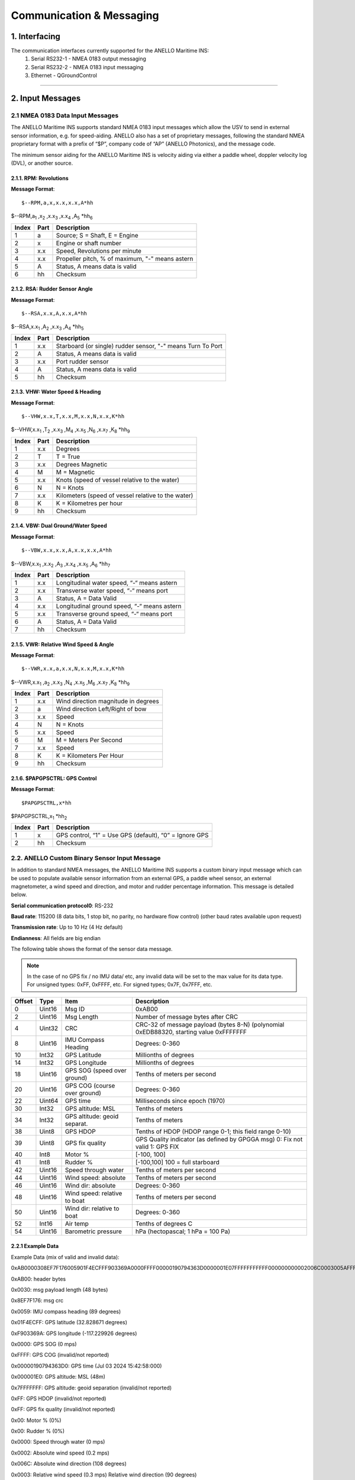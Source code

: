 Communication & Messaging
===========================

1.  Interfacing
--------------------------

The communication interfaces currently supported for the ANELLO Maritime INS:
    1. Serial RS232-1 - NMEA 0183 output messaging
    2. Serial RS232-2 - NMEA 0183 input messaging
    3. Ethernet - QGroundControl

++++++++++++++++++++++++++++++++++++++++++++++++++++++++++++++++++++++++++++++++++++++++++++++++++++++++++++++++++++++++++++++++++++++++




2. Input Messages
---------------------------------

2.1  NMEA 0183 Data Input Messages
~~~~~~~~~~~~~~~~~~~~~~~~~~~~~~~~~~~~

The ANELLO Maritime INS supports standard NMEA 0183 input messages which allow the USV to send in external sensor information, e.g. for speed-aiding. ANELLO also has a set of proprietary messages, following the standard NMEA proprietary format with a prefix of “$P”, company code of “AP” (ANELLO Photonics), and the message code.

The minimum sensor aiding for the ANELLO Maritime INS is velocity aiding via either a paddle wheel, doppler velocity log (DVL), or another source.

2.1.1. RPM: Revolutions
""""""""""""""""""""""""

**Message Format**::

    $--RPM,a,x,x.x,x.x,A*hh

$--RPM,a\ :sub:`1` \,x\ :sub:`2` \,x.x\ :sub:`3` \,x.x\ :sub:`4` \,A\ :sub:`5` \*hh\ :sub:`6` \  

+-------+------------+---------------------------------------------------------------+
| Index | Part       | Description                                                   |
+=======+============+===============================================================+
| 1     | a          | Source; S = Shaft, E = Engine                                 |
+-------+------------+---------------------------------------------------------------+
| 2     | x          | Engine or shaft number                                        |
+-------+------------+---------------------------------------------------------------+
| 3     | x.x        | Speed, Revolutions per minute                                 |
+-------+------------+---------------------------------------------------------------+
| 4     | x.x        | Propeller pitch, % of maximum, "-" means astern               |
+-------+------------+---------------------------------------------------------------+
| 5     | A          | Status, A means data is valid                                 |
+-------+------------+---------------------------------------------------------------+
| 6     | hh         | Checksum                                                      |
+-------+------------+---------------------------------------------------------------+


2.1.2. RSA: Rudder Sensor Angle
""""""""""""""""""""""""""""""""

**Message Format**::

    $--RSA,x.x,A,x.x,A*hh

$--RSA,x.x\ :sub:`1` \,A\ :sub:`2` \,x.x\ :sub:`3` \,A\ :sub:`4` \*hh\ :sub:`5` \  

+-------+------------+-------------------------------------------------------------+
| Index | Part       | Description                                                 |
+=======+============+=============================================================+
| 1     | x.x        | Starboard (or single) rudder sensor, "-" means Turn To Port |
+-------+------------+-------------------------------------------------------------+
| 2     | A          | Status, A means data is valid                               |
+-------+------------+-------------------------------------------------------------+
| 3     | x.x        | Port rudder sensor                                          |
+-------+------------+-------------------------------------------------------------+
| 4     | A          | Status, A means data is valid                               |
+-------+------------+-------------------------------------------------------------+
| 5     | hh         | Checksum                                                    |
+-------+------------+-------------------------------------------------------------+


2.1.3. VHW: Water Speed & Heading
"""""""""""""""""""""""""""""""""

**Message Format**::

    $--VHW,x.x,T,x.x,M,x.x,N,x.x,K*hh

$--VHW,x.x\ :sub:`1` \,T\ :sub:`2` \,x.x\ :sub:`3` \,M\ :sub:`4` \,x.x\ :sub:`5` \,N\ :sub:`6` \,x.x\ :sub:`7` \,K\ :sub:`8` \*hh\ :sub:`9` \  

+-------+------------+---------------------------------------------------------------+
| Index | Part       | Description                                                   |
+=======+============+===============================================================+
| 1     | x.x        | Degrees                                                       |
+-------+------------+---------------------------------------------------------------+
| 2     | T          | T = True                                                      |
+-------+------------+---------------------------------------------------------------+
| 3     | x.x        | Degrees Magnetic                                              |
+-------+------------+---------------------------------------------------------------+
| 4     | M          | M = Magnetic                                                  |
+-------+------------+---------------------------------------------------------------+
| 5     | x.x        | Knots (speed of vessel relative to the water)                 |
+-------+------------+---------------------------------------------------------------+
| 6     | N          | N = Knots                                                     |
+-------+------------+---------------------------------------------------------------+
| 7     | x.x        | Kilometers (speed of vessel relative to the water)            |
+-------+------------+---------------------------------------------------------------+
| 8     | K          | K = Kilometres per hour                                       |
+-------+------------+---------------------------------------------------------------+
| 9     | hh         | Checksum                                                      |
+-------+------------+---------------------------------------------------------------+


2.1.4. VBW: Dual Ground/Water Speed
""""""""""""""""""""""""""""""""""""

**Message Format**::

    $--VBW,x.x,x.x,A,x.x,x.x,A*hh

$--VBW,x.x\ :sub:`1` \,x.x\ :sub:`2` \,A\ :sub:`3` \,x.x\ :sub:`4` \,x.x\ :sub:`5` \,A\ :sub:`6` \*hh\ :sub:`7` \  

+-------+------------+---------------------------------------------------------------+
| Index | Part       | Description                                                   |
+=======+============+===============================================================+
| 1     | x.x        | Longitudinal water speed, “-“ means astern                    |
+-------+------------+---------------------------------------------------------------+
| 2     | x.x        | Transverse water speed, “-“ means port                        |
+-------+------------+---------------------------------------------------------------+
| 3     | A          | Status, A = Data Valid                                        |
+-------+------------+---------------------------------------------------------------+
| 4     | x.x        | Longitudinal ground speed, “-“ means astern                   |
+-------+------------+---------------------------------------------------------------+
| 5     | x.x        | Transverse ground speed, “-“ means port                       |
+-------+------------+---------------------------------------------------------------+
| 6     | A          | Status, A = Data Valid                                        |
+-------+------------+---------------------------------------------------------------+
| 7     | hh         | Checksum                                                      |
+-------+------------+---------------------------------------------------------------+


2.1.5. VWR: Relative Wind Speed & Angle
""""""""""""""""""""""""""""""""""""""""

**Message Format**::

    $--VWR,x.x,a,x.x,N,x.x,M,x.x,K*hh

$--VWR,x.x\ :sub:`1` \,a\ :sub:`2` \,x.x\ :sub:`3` \,N\ :sub:`4` \,x.x\ :sub:`5` \,M\ :sub:`6` \,x.x\ :sub:`7` \,K\ :sub:`8` \*hh\ :sub:`9` \  

+-------+------------+---------------------------------------------------------------+
| Index | Part       | Description                                                   |
+=======+============+===============================================================+
| 1     | x.x        | Wind direction magnitude in degrees                           |
+-------+------------+---------------------------------------------------------------+
| 2     | a          | Wind direction Left/Right of bow                              |
+-------+------------+---------------------------------------------------------------+
| 3     | x.x        | Speed                                                         |
+-------+------------+---------------------------------------------------------------+
| 4     | N          | N = Knots                                                     |
+-------+------------+---------------------------------------------------------------+
| 5     | x.x        | Speed                                                         |
+-------+------------+---------------------------------------------------------------+
| 6     | M          | M = Meters Per Second                                         |
+-------+------------+---------------------------------------------------------------+
| 7     | x.x        | Speed                                                         |
+-------+------------+---------------------------------------------------------------+
| 8     | K          | K = Kilometers Per Hour                                       |
+-------+------------+---------------------------------------------------------------+
| 9     | hh         | Checksum                                                      |
+-------+------------+---------------------------------------------------------------+



2.1.6. $PAPGPSCTRL: GPS Control
"""""""""""""""""""""""""""""""""

**Message Format**::

    $PAPGPSCTRL,x*hh

$PAPGPSCTRL,x\ :sub:`1` \*hh\ :sub:`2` \  

+-------+------------+---------------------------------------------------------------+
| Index | Part       | Description                                                   |
+=======+============+===============================================================+
| 1     | x          | GPS control, “1” = Use GPS (default), “0” = Ignore GPS        |
+-------+------------+---------------------------------------------------------------+
| 2     | hh         | Checksum                                                      |
+-------+------------+---------------------------------------------------------------+



2.2. ANELLO Custom Binary Sensor Input Message
~~~~~~~~~~~~~~~~~~~~~~~~~~~~~~~~~~~~~~~~~~~~~~~~~
In addition to standard NMEA messages, the ANELLO Maritime INS supports a custom binary input message which can be used to populate available sensor information from an external GPS, a paddle wheel sensor, an external magnetometer, a wind speed and direction, and motor and rudder percentage information. This message is detailed below. 
 
**Serial communication protocol0**: RS-232 

**Baud rate**: 115200 (8 data bits, 1 stop bit, no parity, no hardware flow control) (other baud rates available upon request) 

**Transmission rate**: Up to 10 Hz (4 Hz default) 

**Endianness**: All fields are big endian 


The following table shows the format of the sensor data message. 

.. note::
    In the case of no GPS fix / no IMU data/ etc, any invalid data will be set to the max value for its data type. For unsigned types: 0xFF, 0xFFFF, etc. For signed types; 0x7F, 0x7FFF, etc. 

+--------+----------+------------------------------+--------------------------------------------------+
| Offset | Type     | Item                         | Description                                      |
|        |          |                              |                                                  |
+========+==========+==============================+==================================================+
| 0      | Uint16   | Msg ID                       | 0xAB00                                           |
|        |          |                              |                                                  |
+--------+----------+------------------------------+--------------------------------------------------+
| 2      | Uint16   | Msg Length                   | Number of message bytes after CRC                |
|        |          |                              |                                                  |
+--------+----------+------------------------------+--------------------------------------------------+
| 4      | Uint32   | CRC                          | CRC-32 of message payload (bytes 8-N)            |
|        |          |                              | (polynomial 0xEDB88320, starting value 0xFFFFFFF |
+--------+----------+------------------------------+--------------------------------------------------+
| 8      | Uint16   | IMU Compass Heading          | Degrees: 0-360                                   |
|        |          |                              |                                                  |
+--------+----------+------------------------------+--------------------------------------------------+
| 10     | Int32    | GPS Latitude                 | Millionths of degrees                            |
|        |          |                              |                                                  |
+--------+----------+------------------------------+--------------------------------------------------+
| 14     | Int32    | GPS Longitude                | Millionths of degrees                            |
|        |          |                              |                                                  |
+--------+----------+------------------------------+--------------------------------------------------+
| 18     | Uint16   | GPS SOG (speed over ground)  | Tenths of meters per second                      |
|        |          |                              |                                                  |
+--------+----------+------------------------------+--------------------------------------------------+
| 20     | Uint16   | GPS COG (course over ground) | Degrees: 0-360                                   |
|        |          |                              |                                                  |
+--------+----------+------------------------------+--------------------------------------------------+
| 22     | Uint64   | GPS time                     | Milliseconds since epoch (1970)                  |
|        |          |                              |                                                  |
+--------+----------+------------------------------+--------------------------------------------------+
| 30     | Int32    | GPS altitude: MSL            | Tenths of meters                                 |
|        |          |                              |                                                  |
+--------+----------+------------------------------+--------------------------------------------------+
| 34     | Int32    | GPS altitude: geoid separat. | Tenths of meters                                 |
|        |          |                              |                                                  |
+--------+----------+------------------------------+--------------------------------------------------+
| 38     | Uint8    | GPS HDOP                     | Tenths of HDOP (HDOP range 0-1; this field range |
|        |          |                              | 0-10)                                            |
+--------+----------+------------------------------+--------------------------------------------------+
| 39     | Uint8    | GPS fix quality              | GPS Quality indicator (as defined by GPGGA msg)  |
|        |          |                              | 0: Fix not valid   1: GPS FIX                    |
+--------+----------+------------------------------+--------------------------------------------------+
| 40     | Int8     | Motor %                      | [-100, 100]                                      |
|        |          |                              |                                                  |
+--------+----------+------------------------------+--------------------------------------------------+
| 41     | Int8     | Rudder %                     | [-100,100]                                       |
|        |          |                              | 100 = full starboard                             |
+--------+----------+------------------------------+--------------------------------------------------+
| 42     | Uint16   | Speed through water          | Tenths of meters per second                      |
|        |          |                              |                                                  |
+--------+----------+------------------------------+--------------------------------------------------+
| 44     | Uint16   | Wind speed: absolute         | Tenths of meters per second                      |
|        |          |                              |                                                  |
+--------+----------+------------------------------+--------------------------------------------------+
| 46     | Uint16   | Wind dir: absolute           | Degrees: 0-360                                   |
|        |          |                              |                                                  |
+--------+----------+------------------------------+--------------------------------------------------+
| 48     | Uint16   | Wind speed: relative to boat | Tenths of meters per second                      |
|        |          |                              |                                                  |
+--------+----------+------------------------------+--------------------------------------------------+
| 50     | Uint16   | Wind dir: relative to boat   | Degrees: 0-360                                   |
|        |          |                              |                                                  |
+--------+----------+------------------------------+--------------------------------------------------+
| 52     | Int16    | Air temp                     | Tenths of degrees C                              |
|        |          |                              |                                                  |
+--------+----------+------------------------------+--------------------------------------------------+
| 54     | Uint16   | Barometric pressure          | hPa (hectopascal; 1 hPa = 100 Pa)                |
|        |          |                              |                                                  |
+--------+----------+------------------------------+--------------------------------------------------+



2.2.1 Example Data
""""""""""""""""""""

Example Data (mix of valid and invalid data): 

0xAB0000308EF7F176005901F4ECFFF903369A0000FFFF00000190794363D0000001E07FFFFFFFFFFF000000000002006C0003005AFFFFFFFF 

 

0xAB00: header bytes 

0x0030: msg payload length (48 bytes) 

0x8EF7F176: msg crc 

0x0059: IMU compass heading (89 degrees) 

0x01F4ECFF: GPS latitude (32.828671 degrees) 

0xF903369A: GPS longitude (-117.229926 degrees) 

0x0000: GPS SOG (0 mps) 

0xFFFF: GPS COG (invalid/not reported) 

0x00000190794363D0: GPS time (Jul 03 2024 15:42:58:000) 

0x000001E0: GPS altitude: MSL (48m) 

0x7FFFFFFF: GPS altitude: geoid separation (invalid/not reported) 

0xFF: GPS HDOP (invalid/not reported) 

0xFF: GPS fix quality (invalid/not reported) 

0x00: Motor % (0%) 

0x00: Rudder % (0%) 

0x0000: Speed through water (0 mps) 

0x0002: Absolute wind speed (0.2 mps) 

0x006C: Absolute wind direction (108 degrees) 

0x0003: Relative wind speed (0.3 mps) Relative wind direction (90 degrees) 

0xFFFF: Air temperature (invalid / not reported) 

0xFFFF: Barometric pressure (invalid / not reported) 


2.3 NMEA 2000 Data Input Messages
~~~~~~~~~~~~~~~~~~~~~~~~~~~~~~~~~~

The ANELLO Maritime INS also supports the following standard NMEA 2000 input messages which allow the USV to send in external sensor information, e.g. for speed-aiding.

2.3.1 PGN 127488: NMEA2000_ENGINE
"""""""""""""""""""""""""""""""""""
**Engine Parameters, Rapid Update**

Provides data with a high update rate for a specific engine in a single frame message. The first field provides information as to which engine.

+----+------------------------+
| #  | Field                  |
+====+========================+
| 1  | Engine Instance        |
+----+------------------------+
| 2  | Engine Speed           |
+----+------------------------+
| 3  | Engine Boost Pressure  |
+----+------------------------+
| 4  | Engine Tilt/Trim       |
+----+------------------------+
| 5  | Reserved Bits          |
+----+------------------------+

2.3.2 PGN 127489: NMEA2000_ENGINE_DYN
"""""""""""""""""""""""""""""""""""""""
**Engine Parameters, Dynamic**

Provides real-time operational data and status for a specific engine, usually broadcast periodically for control or instrumentation.

+-----+----------------------------+
| #   | Field                      |
+=====+============================+
| 1   | Engine Instance            |
+-----+----------------------------+
| 2   | Engine Oil Pressure        |
+-----+----------------------------+
| 3   | Engine Oil Temperature     |
+-----+----------------------------+
| 4   | Engine Temperature         |
+-----+----------------------------+
| 5   | Alternator Potential       |
+-----+----------------------------+
| 6   | Fuel Rate                  |
+-----+----------------------------+
| 7   | Total Engine Hours         |
+-----+----------------------------+
| 8   | Engine Coolant Pressure    |
+-----+----------------------------+
| 9   | Fuel Pressure              |
+-----+----------------------------+
| 10  | Not Available              |
+-----+----------------------------+
| 11  | Engine Discrete Status 1   |
+-----+----------------------------+
| 12  | Engine Discrete Status 2   |
+-----+----------------------------+
| 13  | Percent Engine Load        |
+-----+----------------------------+
| 14  | Percent Engine Torque      |
+-----+----------------------------+

2.3.3 PGN 128259: NMEA2000_SPEED
"""""""""""""""""""""""""""""""""
**Speed, Water Referenced**

Provides a single transmission describing the motion of a vessel.

+----+-----------------------------+
| #  | Field                       |
+====+=============================+
| 1  | Sequence ID                 |
+----+-----------------------------+
| 2  | Speed Water Referenced      |
+----+-----------------------------+
| 3  | Speed Ground Referenced     |
+----+-----------------------------+
| 4  | Speed Water Referenced Type |
+----+-----------------------------+
| 5  | Reserved Bits               |
+----+-----------------------------+

2.3.4 PGN 128275: NMEA2000_DISTANCE
"""""""""""""""""""""""""""""""""""""
**Distance Log**

Cumulative voyage distance traveled since last reset, tagged with time and date.

+----+-----------------------------+
| #  | Field                       |
+====+=============================+
| 1  | Measurement Date            |
+----+-----------------------------+
| 2  | Measurement Time            |
+----+-----------------------------+
| 3  | Total Cumulative Distance   |
+----+-----------------------------+
| 4  | Distance Since Last Reset   |
+----+-----------------------------+

2.3.5 PGN 130311: NMEA2000_ENVIRONMENT
"""""""""""""""""""""""""""""""""""""""
**Environmental Parameters**

These values provide weather and ambient condition data, often used for sensor calibration, navigation adjustments, and environmental awareness.

+----+------------------------+
| #  | Field                  |
+====+========================+
| 1  | Sequence ID            |
+----+------------------------+
| 2  | Temperature Instance   |
+----+------------------------+
| 3  | Humidity Instance      |
+----+------------------------+
| 4  | Temperature            |
+----+------------------------+
| 5  | Humidity               |
+----+------------------------+
| 6  | Atmospheric Pressure   |
+----+------------------------+

2.3.6 PGN 130578: NMEA2000_VESSEL_SPEED
""""""""""""""""""""""""""""""""""""""""
**Vessel Speed Components**

Accurately describes the speed of a vessel by component vectors.

+----+--------------------------------------------+
| #  | Field                                      |
+====+============================================+
| 1  | Longitudinal Speed, Water-referenced       |
+----+--------------------------------------------+
| 2  | Transverse Speed, Water-referenced         |
+----+--------------------------------------------+
| 3  | Longitudinal Speed, Ground-referenced      |
+----+--------------------------------------------+
| 4  | Transverse Speed, Ground-referenced        |
+----+--------------------------------------------+
| 5  | Stern Speed, Water-referenced              |
+----+--------------------------------------------+
| 6  | Stern Speed, Ground-referenced             |
+----+--------------------------------------------+





3. Output Messages
-------------------------
*Additional messages available upon request*

3.1 RMC: Recommended Minimum Navigation Information
~~~~~~~~~~~~~~~~~~~~~~~~~~~~~~~~~~~~~~~~~~~~~~~~~~~~~

**Message Format**::

    $--RMC,hhmmss.ss,A,xxxx.xx,a,xxxxx.xx,a,x.x,x.x,xxxx,x.x,a*hh

$--RMC,hhmmss.ss\ :sub:`1` \,A\ :sub:`2` \,xxxx.xx\ :sub:`3` \,a\ :sub:`4` \,xxxxx.xx\ :sub:`5` \,a\ :sub:`6` \,x.x\ :sub:`7` \,x.x\ :sub:`8` \,xxxx\ :sub:`9` \,x.x\ :sub:`10` \,a\ :sub:`11` \*hh\ :sub:`12` \  

+--------+------------+--------------------------------------------------------------------------+
| Index  | Part       | Description                                                              |
+========+============+==========================================================================+
| 1      | hhmmss.ss  | Time (UTC)                                                               |
+--------+------------+--------------------------------------------------------------------------+
| 2      | A          | Status, A = Active, V = Navigation receiver warning                      |
+--------+------------+--------------------------------------------------------------------------+
| 3      | xxxx.xx    | Latitude                                                                 |
+--------+------------+--------------------------------------------------------------------------+
| 4      | a          | N or S                                                                   |
+--------+------------+--------------------------------------------------------------------------+
| 5      | xxxxx.xx   | Longitude                                                                |
+--------+------------+--------------------------------------------------------------------------+
| 6      | a          | E or W                                                                   |
+--------+------------+--------------------------------------------------------------------------+
| 7      | x.x        | Speed over ground, knots                                                 |
+--------+------------+--------------------------------------------------------------------------+
| 8      | x.x        | Track made good, degrees true                                            |
+--------+------------+--------------------------------------------------------------------------+
| 9      | xxxx       | Date, ddmmyy                                                             |
+--------+------------+--------------------------------------------------------------------------+
| 10     | x.x        | Magnetic Variation, degrees                                              |
+--------+------------+--------------------------------------------------------------------------+
| 11     | a          | E or W                                                                   |
+--------+------------+--------------------------------------------------------------------------+
| 12     | hh         | Checksum                                                                 |
+--------+------------+--------------------------------------------------------------------------+
